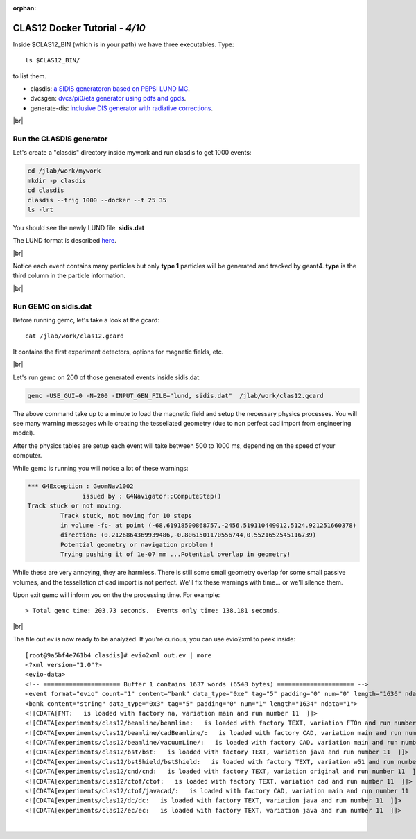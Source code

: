 :orphan:

.. |br| raw:: html

   <br>

================================
CLAS12 Docker Tutorial  - *4/10*
================================

Inside $CLAS12_BIN (which is in your path) we have three executables. Type::

 ls $CLAS12_BIN/

to list them.

- clasdis: `a SIDIS generatoron based on PEPSI LUND MC <https://github.com/JeffersonLab/clasdis-nocernlib/blob/master/README.md>`_.
- dvcsgen: `dvcs/pi0/eta generator using pdfs and gpds <https://github.com/JeffersonLab/dvcsgen/blob/master/README.md>`_.
- generate-dis: `inclusive DIS generator with radiative corrections <https://github.com/JeffersonLab/inclusive-dis-rad/blob/master/README.md>`_.


|br|


Run the CLASDIS generator
-------------------------

Let's create a "clasdis" directory inside mywork and run clasdis to get 1000 events:

.. code-block:: ruby

 cd /jlab/work/mywork
 mkdir -p clasdis
 cd clasdis
 clasdis --trig 1000 --docker --t 25 35
 ls -lrt

You should see the newly LUND file: **sidis.dat**



The LUND format is described `here <https://gemc.jlab.org/gemc/html/documentation/generator/lund.html>`_.

|br|

Notice each event contains many particles but only **type 1** particles will be generated and tracked by geant4. **type** is the third column in the particle information.

|br|





Run GEMC on sidis.dat
---------------------


Before running gemc, let's take a look at the gcard::

 cat /jlab/work/clas12.gcard

It contains the first experiment detectors, options for magnetic fields, etc.

|br|

Let's run gemc on 200 of those generated events inside sidis.dat:

.. code-block:: ruby

 gemc -USE_GUI=0 -N=200 -INPUT_GEN_FILE="lund, sidis.dat"  /jlab/work/clas12.gcard

The above command take up to a minute to load the magnetic field and setup the necessary physics processes.
You will see many warning messages while creating the tessellated geometry (due to non perfect cad import from engineering model).

After the physics tables are setup each event will take between 500 to 1000 ms, depending on the speed of your computer.

While gemc is running you will notice a lot of these warnings:

.. code-block:: text

 *** G4Exception : GeomNav1002
		issued by : G4Navigator::ComputeStep()
 Track stuck or not moving.
          Track stuck, not moving for 10 steps
          in volume -fc- at point (-68.61918500868757,-2456.519110449012,5124.921251660378)
          direction: (0.2126864369939486,-0.8061501170556744,0.5521652545116739)
          Potential geometry or navigation problem !
          Trying pushing it of 1e-07 mm ...Potential overlap in geometry!

While these are very annoying, they are harmless. There is still some small geometry overlap for some small passive volumes,
and the tessellation of cad import is not perfect. We'll fix these warnings with time... or we'll silence them.

Upon exit gemc will inform you on the the processing time. For example::

 > Total gemc time: 203.73 seconds.  Events only time: 138.181 seconds.

|br|

The file out.ev is now ready to be analyzed. If you're curious, you can use evio2xml to peek inside::

 [root@9a5bf4e761b4 clasdis]# evio2xml out.ev | more
 <?xml version="1.0"?>
 <evio-data>
 <!-- ===================== Buffer 1 contains 1637 words (6548 bytes) ===================== -->
 <event format="evio" count="1" content="bank" data_type="0xe" tag="5" padding="0" num="0" length="1636" ndata="1635">
 <bank content="string" data_type="0x3" tag="5" padding="0" num="1" length="1634" ndata="1">
 <![CDATA[FMT:   is loaded with factory na, variation main and run number 11  ]]>
 <![CDATA[experiments/clas12/beamline/beamline:   is loaded with factory TEXT, variation FTOn and run number 11  ]]>
 <![CDATA[experiments/clas12/beamline/cadBeamline/:   is loaded with factory CAD, variation main and run number 11  ]]>
 <![CDATA[experiments/clas12/beamline/vacuumLine/:   is loaded with factory CAD, variation main and run number 11  ]]>
 <![CDATA[experiments/clas12/bst/bst:   is loaded with factory TEXT, variation java and run number 11  ]]>
 <![CDATA[experiments/clas12/bstShield/bstShield:   is loaded with factory TEXT, variation w51 and run number 11  ]]>
 <![CDATA[experiments/clas12/cnd/cnd:   is loaded with factory TEXT, variation original and run number 11  ]]>
 <![CDATA[experiments/clas12/ctof/ctof:   is loaded with factory TEXT, variation cad and run number 11  ]]>
 <![CDATA[experiments/clas12/ctof/javacad/:   is loaded with factory CAD, variation main and run number 11  ]]>
 <![CDATA[experiments/clas12/dc/dc:   is loaded with factory TEXT, variation java and run number 11  ]]>
 <![CDATA[experiments/clas12/ec/ec:   is loaded with factory TEXT, variation java and run number 11  ]]>




|

.. image:: ../previous.png
	:target: 	p3.html
	:align: left

.. image:: ../next.png
	:target: 	p5.html
	:align: right
